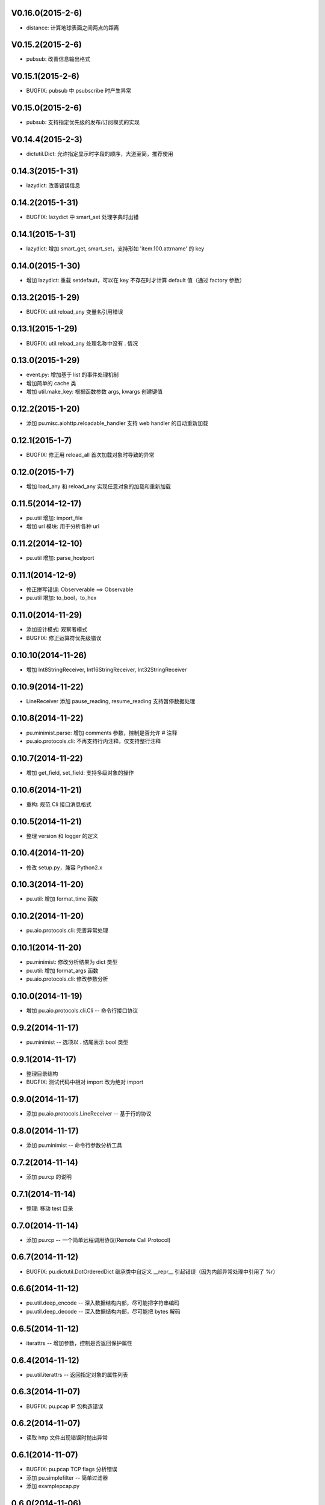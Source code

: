 V0.16.0(2015-2-6)
-----------------

- distance: 计算地球表面之间两点的距离

V0.15.2(2015-2-6)
-----------------

- pubsub: 改善信息输出格式

V0.15.1(2015-2-6)
-----------------

- BUGFIX: pubsub 中 psubscribe 时产生异常 

V0.15.0(2015-2-6)
-----------------

- pubsub: 支持指定优先级的发布/订阅模式的实现

V0.14.4(2015-2-3)
-----------------

- dictutil.Dict: 允许指定显示时字段的顺序，大道至简，推荐使用

0.14.3(2015-1-31)
----------------

- lazydict: 改善错误信息

0.14.2(2015-1-31)
----------------

- BUGFIX: lazydict 中 smart_set 处理字典时出错

0.14.1(2015-1-31)
----------------

- lazydict: 增加 smart_get, smart_set，支持形如 'item.100.attrname' 的 key

0.14.0(2015-1-30)
----------------

- 增加 lazydict: 重载 setdefault，可以在 key 不存在时才计算 default 值（通过 factory 参数）

0.13.2(2015-1-29)
----------------

- BUGFIX: util.reload_any 变量名引用错误

0.13.1(2015-1-29)
----------------

- BUGFIX: util.reload_any 处理名称中没有 . 情况

0.13.0(2015-1-29)
----------------

- event.py: 增加基于 list 的事件处理机制
- 增加简单的 cache 类
- 增加 util.make_key: 根据函数参数 args, kwargs 创建键值

0.12.2(2015-1-20)
----------------

- 添加 pu.misc.aiohttp.reloadable_handler 支持 web handler 的自动重新加载 

0.12.1(2015-1-7)
----------------

- BUGFIX: 修正用 reload_all 首次加载对象时导致的异常

0.12.0(2015-1-7)
----------------

- 增加 load_any 和 reload_any 实现任意对象的加载和重新加载

0.11.5(2014-12-17)
------------------

- pu.util 增加: import_file
- 增加 url 模块: 用于分析各种 url

0.11.2(2014-12-10)
------------------

- pu.util 增加: parse_hostport

0.11.1(2014-12-9)
-----------------

- 修正拼写错误: Observerable ==> Observable
- pu.util 增加: to_bool，to_hex

0.11.0(2014-11-29)
------------------

- 添加设计模式: 观察者模式
- BUGFIX: 修正运算符优先级错误


0.10.10(2014-11-26)
-------------------

- 增加 Int8StringReceiver, Int16StringReceiver, Int32StringReceiver

0.10.9(2014-11-22)
------------------

- LineReceiver 添加 pause_reading, resume_reading 支持暂停数据处理

0.10.8(2014-11-22)
------------------

- pu.minimist.parse: 增加 comments 参数，控制是否允许 # 注释
- pu.aio.protocols.cli: 不再支持行内注释，仅支持整行注释

0.10.7(2014-11-22)
------------------

- 增加 get_field, set_field: 支持多级对象的操作

0.10.6(2014-11-21)
------------------

- 重构: 规范 Cli 接口消息格式

0.10.5(2014-11-21)
------------------

- 整理 version 和 logger 的定义


0.10.4(2014-11-20)
------------------

- 修改 setup.py，兼容 Python2.x

0.10.3(2014-11-20)
------------------

- pu.util: 增加 format_time 函数

0.10.2(2014-11-20)
------------------

- pu.aio.protocols.cli: 完善异常处理

0.10.1(2014-11-20)
------------------

- pu.minimist: 修改分析结果为 dict 类型
- pu.util: 增加 format_args 函数
- pu.aio.protocols.cli: 修改参数分析

0.10.0(2014-11-19)
------------------

- 增加 pu.aio.protocols.cli.Cli -- 命令行接口协议


0.9.2(2014-11-17)
-----------------

- pu.minimist -- 选项以 . 结尾表示 bool 类型

0.9.1(2014-11-17)
-----------------

- 整理目录结构
- BUGFIX: 测试代码中相对 import 改为绝对 import

0.9.0(2014-11-17)
-----------------

- 添加 pu.aio.protocols.LineReceiver -- 基于行的协议

0.8.0(2014-11-17)
-----------------

- 添加 pu.minimist -- 命令行参数分析工具

0.7.2(2014-11-14)
-----------------

- 添加 pu.rcp 的说明

0.7.1(2014-11-14)
-----------------

- 整理: 移动 test 目录

0.7.0(2014-11-14)
-----------------

- 添加 pu.rcp -- 一个简单远程调用协议(Remote Call Protocol)

0.6.7(2014-11-12)
-----------------

- BUGFIX: pu.dictutil.DotOrderedDict 继承类中自定义 __repr__ 引起错误（因为内部异常处理中引用了 %r）

0.6.6(2014-11-12)
-----------------

- pu.util.deep_encode -- 深入数据结构内部，尽可能把字符串编码
- pu.util.deep_decode -- 深入数据结构内部，尽可能把 bytes 解码

0.6.5(2014-11-12)
-----------------

- iterattrs -- 增加参数，控制是否返回保护属性

0.6.4(2014-11-12)
-----------------

- pu.util.iterattrs -- 返回指定对象的属性列表

0.6.3(2014-11-07)
-----------------

- BUGFIX: pu.pcap IP 包构造错误

0.6.2(2014-11-07)
-----------------

- 读取 http 文件出现错误时抛出异常


0.6.1(2014-11-07)
-----------------

- BUGFIX: pu.pcap TCP flags 分析错误
- 添加 pu.simplefilter -- 简单过滤器
- 添加 example\pcap.py

0.6.0(2014-11-06)
-----------------

- 添加 class pu.datatype.pretty_bytes
- pu.pcap: 网络抓包工具

0.5.5(2014-11-01)
-----------------

- pu.util.bytes_fromhex: 允许比 bytes.fromhex 更宽松的输入

0.5.4(2014-11-01)
-----------------

- BUGFIX: pu.aio.timer.Timer 添加类成员 __timer

0.5.3(2014-11-01)
-----------------

- 添加 pu.aio.util.file_get_contents


0.5.2(2014-10-31)
-----------------

- dictutil: Dot 增加 __contains__

0.5.1(2014-10-31)
-----------------

- dictutil: 改进 Dot 的 __repr__ 和 __str__

0.5.0(2014-10-31)
-----------------

- 增加 dummyprotocol, 取代 virtualprotocol

0.4.4(2014-10-30)
-----------------

- aio 中各个模块采用自己的 logger

0.4.3(2014-10-30)
-----------------

- dictutil.Dot: 添加 get 和 setdefault 方法

0.4.3(2014-10-30)
-----------------

- client.Client: 修改 connect 方法为 coroutine
- 版本: Alpha 改为 Beta

0.4.2(2014-10-29)
-----------------

- 允许指定 yaml 文件编码（缺省为 utf-8）

0.4.1(2014-10-29)
-----------------

- virtualprotocol: 允许指定缺省协议，去除原来一个应用只能使用一个虚拟协议的限制

0.4.0(2014-10-28)
-----------------

- 添加 manager 模块

0.3.2(2014-10-27)
-----------------

- BUGFIX: dictutil.Dot 应该支持 [key] 方式访问

0.3.1(2014-10-27)
-----------------

- 完善软件包版本信息

0.3.0(2014-10-26)
-----------------

- dictutil -- repr_dict, Dot, DotDict, OrderedDict, DotOrderedDict

0.2.0(2014-10-25)
-----------------

- yamlfile -- add !include tag

0.1.1(2014-10-25)
-----------------

- Add MANIFEST.in

0.1.0(2014-10-25)
-----------------

- pu.aio.client
- pu.aio.timer
- pu.aio.virtualprotocol

- pu.util.shorten

